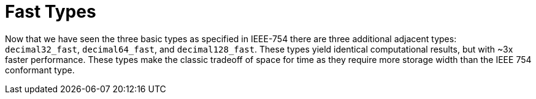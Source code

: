 ////
Copyright 2024 Matt Borland
Distributed under the Boost Software License, Version 1.0.
https://www.boost.org/LICENSE_1_0.txt
////

[#fast_types]
= Fast Types
:idprefix: fast_types_

Now that we have seen the three basic types as specified in IEEE-754 there are three additional adjacent types: `decimal32_fast`, `decimal64_fast`, and `decimal128_fast`.
These types yield identical computational results, but with ~3x faster performance.
These types make the classic tradeoff of space for time as they require more storage width than the IEEE 754 conformant type.

